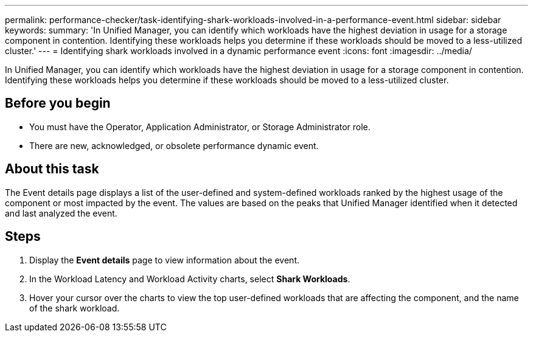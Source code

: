 ---
permalink: performance-checker/task-identifying-shark-workloads-involved-in-a-performance-event.html
sidebar: sidebar
keywords: 
summary: 'In Unified Manager, you can identify which workloads have the highest deviation in usage for a storage component in contention. Identifying these workloads helps you determine if these workloads should be moved to a less-utilized cluster.'
---
= Identifying shark workloads involved in a dynamic performance event
:icons: font
:imagesdir: ../media/

[.lead]
In Unified Manager, you can identify which workloads have the highest deviation in usage for a storage component in contention. Identifying these workloads helps you determine if these workloads should be moved to a less-utilized cluster.

== Before you begin

* You must have the Operator, Application Administrator, or Storage Administrator role.
* There are new, acknowledged, or obsolete performance dynamic event.

== About this task

The Event details page displays a list of the user-defined and system-defined workloads ranked by the highest usage of the component or most impacted by the event. The values are based on the peaks that Unified Manager identified when it detected and last analyzed the event.

== Steps

. Display the *Event details* page to view information about the event.
. In the Workload Latency and Workload Activity charts, select *Shark Workloads*.
. Hover your cursor over the charts to view the top user-defined workloads that are affecting the component, and the name of the shark workload.
